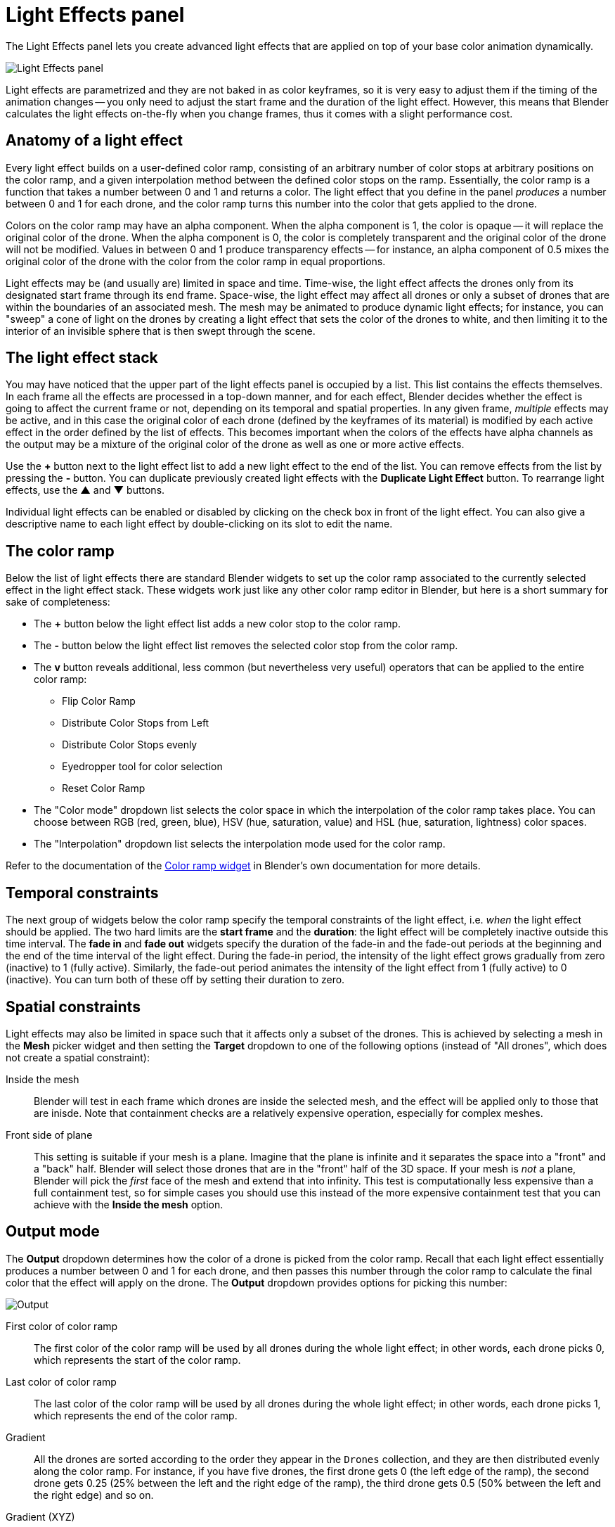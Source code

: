 = Light Effects panel
:imagesdir: ../../../assets/images
:experimental:

The Light Effects panel lets you create advanced light effects that are applied on top of your base color animation dynamically.

image::panels/light_effects/light_effects.jpg[Light Effects panel]

Light effects are parametrized and they are not baked in as color keyframes, so it is very easy to adjust them if the timing of the animation changes -- you only need to adjust the start frame and the duration of the light effect. However, this means that Blender calculates the light effects on-the-fly when you change frames, thus it comes with a slight performance cost.

== Anatomy of a light effect

Every light effect builds on a user-defined color ramp, consisting of an arbitrary number of color stops at arbitrary positions on the color ramp, and a given interpolation method between the defined color stops on the ramp. Essentially, the color ramp is a function that takes a number between 0 and 1 and returns a color. The light effect that you define in the panel _produces_ a number between 0 and 1 for each drone, and the color ramp turns this number into the color that gets applied to the drone.

Colors on the color ramp may have an alpha component. When the alpha component is 1, the color is opaque -- it will replace the original color of the drone. When the alpha component is 0, the color is completely transparent and the original color of the drone will not be modified. Values in between 0 and 1 produce transparency effects -- for instance, an alpha component of 0.5 mixes the original color of the drone with the color from the color ramp in equal proportions.

Light effects may be (and usually are) limited in space and time. Time-wise, the light effect affects the drones only from its designated start frame through its end frame. Space-wise, the light effect may affect all drones or only a subset of drones that are within the boundaries of an associated mesh. The mesh may be animated to produce dynamic light effects; for instance, you can "sweep" a cone of light on the drones by creating a light effect that sets the color of the drones to white, and then limiting it to the interior of an invisible sphere that is then swept through the scene.

== The light effect stack

You may have noticed that the upper part of the light effects panel is occupied by a list. This list contains the effects themselves. In each frame all the effects are processed in a top-down manner, and for each effect, Blender decides whether the effect is going to affect the current frame or not, depending on its temporal and spatial properties. In any given frame, _multiple_ effects may be active, and in this case the original color of each drone (defined by the keyframes of its material) is modified by each active effect in the order defined by the list of effects. This becomes important when the colors of the effects have alpha channels as the output may be a mixture of the original color of the drone as well as one or more active effects.

Use the btn:[+] button next to the light effect list to add a new light effect to the end of the list. You can remove effects from the list by pressing the btn:[-] button. You can duplicate previously created light effects with the btn:[Duplicate Light Effect] button.
To rearrange light effects, use the btn:[▲] and btn:[▼] buttons.

Individual light effects can be enabled or disabled by clicking on the check box in front of the light effect. You can also give a descriptive name to each light effect by double-clicking on its slot to edit the name.

== The color ramp

Below the list of light effects there are standard Blender widgets to set up the color ramp associated to the currently selected effect in the light effect stack. These widgets work just like any other color ramp editor in Blender, but here is a short summary for sake of completeness:

* The btn:[+] button below the light effect list adds a new color stop to the color ramp.
* The btn:[-] button below the light effect list removes the selected color stop from the color ramp.
* The btn:[v] button reveals additional, less common (but nevertheless very useful) operators that can be applied to the entire color ramp:
** Flip Color Ramp
** Distribute Color Stops from Left
** Distribute Color Stops evenly
** Eyedropper tool for color selection
** Reset Color Ramp
* The "Color mode" dropdown list selects the color space in which the interpolation of the color ramp takes place. You can choose between RGB (red, green, blue), HSV (hue, saturation, value) and HSL (hue, saturation, lightness) color spaces.
* The "Interpolation" dropdown list selects the interpolation mode used for the color ramp.

Refer to the documentation of the https://docs.blender.org/manual/en/latest/interface/controls/templates/color_ramp.html[Color ramp widget] in Blender's own documentation for more details.

== Temporal constraints

The next group of widgets below the color ramp specify the temporal constraints
of the light effect, i.e. _when_ the light effect should be applied. The two
hard limits are the *start frame* and the *duration*: the light effect will be
completely inactive outside this time interval. The *fade in* and *fade out*
widgets specify the duration of the fade-in and the fade-out periods at the
beginning and the end of the time interval of the light effect. During the
fade-in period, the intensity of the light effect grows gradually from zero
(inactive) to 1 (fully active). Similarly, the fade-out period animates the
intensity of the light effect from 1 (fully active) to 0 (inactive). You can
turn both of these off by setting their duration to zero.

== Spatial constraints

Light effects may also be limited in space such that it affects only a subset of
the drones. This is achieved by selecting a mesh in the *Mesh* picker widget and
then setting the *Target* dropdown to one of the following options
(instead of "All drones", which does not create a spatial constraint):

Inside the mesh:: Blender will test in each frame which drones are inside the
selected mesh, and the effect will be applied only to those that are inisde.
Note that containment checks are a relatively expensive operation, especially
for complex meshes.

Front side of plane:: This setting is suitable if your mesh is a plane. Imagine
that the plane is infinite and it separates the space into a "front" and a "back"
half. Blender will select those drones that are in the "front" half of the 3D
space. If your mesh is _not_ a plane, Blender will pick the _first_ face of the
mesh and extend that into infinity. This test is computationally less expensive
than a full containment test, so for simple cases you should use this instead of
the more expensive containment test that you can achieve with the *Inside the mesh*
option.

== Output mode

The *Output* dropdown determines how the color of a drone is picked
from the color ramp. Recall that each light effect essentially produces a number
between 0 and 1 for each drone, and then passes this number through the color
ramp to calculate the final color that the effect will apply on the drone. The
*Output* dropdown provides options for picking this number:

image::panels/light_effects/output.jpg[Output]

First color of color ramp:: The first color of the color ramp will be used by all drones during the whole light effect; in other words, each drone picks 0, which represents the start of the color ramp.

Last color of color ramp:: The last color of the color ramp will be used by all drones during the whole light effect; in other words, each drone picks 1, which represents the end of the color ramp.

Gradient:: All the drones are sorted according to the order they appear in the `Drones` collection, and they are then distributed evenly along the color ramp. For instance, if you have five drones, the first drone gets 0 (the left edge of the ramp), the second drone gets 0.25 (25% between the left and the right edge of the ramp), the third drone gets 0.5 (50% between the left and the right edge) and so on.

Gradient (XYZ):: Drones are sorted according to their coordinates along the X, Y and Z axes (in this order), and they are then distribued evenly along the color ramp. This option has six variants with different axis order.

Distance from mesh:: The single static color picked for each drone will be calculated by mapping the normalized distances between the drones and the selected mesh (see the *Mesh* widget) to the color ramp (i.e. the closest drone to the mesh will pick the leftmost color in the ramp, the farthest will pick the rightmost color, all the rest will get a value in between, distributed evenly along the color ramp.

Temporal:: All drones will cycle through the color ramp simultaneously throughout the total duration of the light effect, starting from the left and ending at the right edge.

== Mapping

Some output mode types (such as *Distance from mesh* and *Gradient-based* types) support two mapping modes between the drones and the color ramp:

Ordered:: In ordered mode, drones are sorted first based on their coordinates or distances, and then they are distributed evenly along the color ramp.

Proportional:: In proportional mode, the drones are distributed along the color ramp in a way that their distances on the color ramp are proportional to their distances or coordinates in the scene itself.

== Influence

The *Influence* parameter sets the overall transparency of the light effect. 1 means that the light effect completely overwrites the base color animation, 0 means no effect at all.

TIP: The influence parameter can be animated with keyframes, which is a simple way to create flashes, for example.

== Randomness

The *Randomness* parameter can be used to add a bit of randomness to the numbers picked by the drones according to the *Output* dropdown. Each drone is associated with a unique random number between -0.5 and 0.5, this number is multiplied by the randomness parameter, wrapping around the edges of the color ramp as needed, and the result is _added_ to the number that was calculated based on the setting of the *Output* dropdown. This final number is then used to pick the color of the drone from the color ramp. Note that the default value of the randomness parameter is zero, which means that the value derived from the *Output* setting is used as is.
